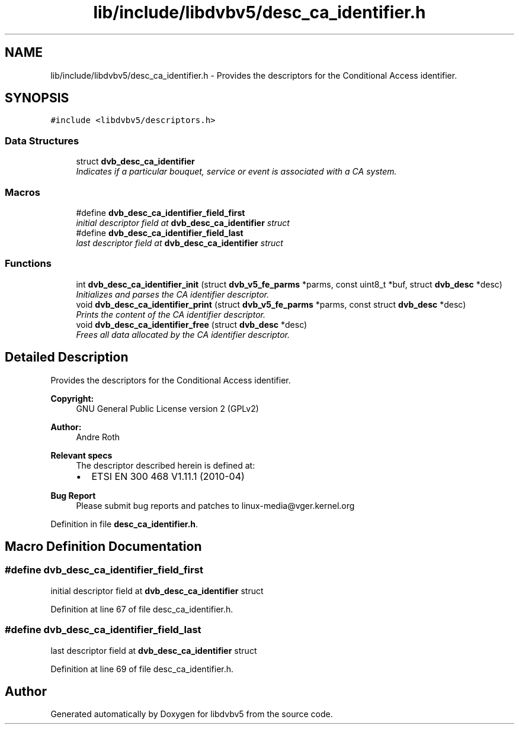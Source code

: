 .TH "lib/include/libdvbv5/desc_ca_identifier.h" 3 "Sun Jan 24 2016" "Version 1.10.0" "libdvbv5" \" -*- nroff -*-
.ad l
.nh
.SH NAME
lib/include/libdvbv5/desc_ca_identifier.h \- Provides the descriptors for the Conditional Access identifier\&.  

.SH SYNOPSIS
.br
.PP
\fC#include <libdvbv5/descriptors\&.h>\fP
.br

.SS "Data Structures"

.in +1c
.ti -1c
.RI "struct \fBdvb_desc_ca_identifier\fP"
.br
.RI "\fIIndicates if a particular bouquet, service or event is associated with a CA system\&. \fP"
.in -1c
.SS "Macros"

.in +1c
.ti -1c
.RI "#define \fBdvb_desc_ca_identifier_field_first\fP"
.br
.RI "\fIinitial descriptor field at \fBdvb_desc_ca_identifier\fP struct \fP"
.ti -1c
.RI "#define \fBdvb_desc_ca_identifier_field_last\fP"
.br
.RI "\fIlast descriptor field at \fBdvb_desc_ca_identifier\fP struct \fP"
.in -1c
.SS "Functions"

.in +1c
.ti -1c
.RI "int \fBdvb_desc_ca_identifier_init\fP (struct \fBdvb_v5_fe_parms\fP *parms, const uint8_t *buf, struct \fBdvb_desc\fP *desc)"
.br
.RI "\fIInitializes and parses the CA identifier descriptor\&. \fP"
.ti -1c
.RI "void \fBdvb_desc_ca_identifier_print\fP (struct \fBdvb_v5_fe_parms\fP *parms, const struct \fBdvb_desc\fP *desc)"
.br
.RI "\fIPrints the content of the CA identifier descriptor\&. \fP"
.ti -1c
.RI "void \fBdvb_desc_ca_identifier_free\fP (struct \fBdvb_desc\fP *desc)"
.br
.RI "\fIFrees all data allocated by the CA identifier descriptor\&. \fP"
.in -1c
.SH "Detailed Description"
.PP 
Provides the descriptors for the Conditional Access identifier\&. 


.PP
\fBCopyright:\fP
.RS 4
GNU General Public License version 2 (GPLv2) 
.RE
.PP
\fBAuthor:\fP
.RS 4
Andre Roth
.RE
.PP
\fBRelevant specs\fP
.RS 4
The descriptor described herein is defined at:
.IP "\(bu" 2
ETSI EN 300 468 V1\&.11\&.1 (2010-04)
.PP
.RE
.PP
\fBBug Report\fP
.RS 4
Please submit bug reports and patches to linux-media@vger.kernel.org 
.RE
.PP

.PP
Definition in file \fBdesc_ca_identifier\&.h\fP\&.
.SH "Macro Definition Documentation"
.PP 
.SS "#define dvb_desc_ca_identifier_field_first"

.PP
initial descriptor field at \fBdvb_desc_ca_identifier\fP struct 
.PP
Definition at line 67 of file desc_ca_identifier\&.h\&.
.SS "#define dvb_desc_ca_identifier_field_last"

.PP
last descriptor field at \fBdvb_desc_ca_identifier\fP struct 
.PP
Definition at line 69 of file desc_ca_identifier\&.h\&.
.SH "Author"
.PP 
Generated automatically by Doxygen for libdvbv5 from the source code\&.

